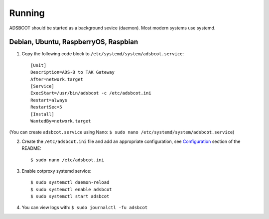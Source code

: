 Running
=======

ADSBCOT should be started as a background sevice (daemon). Most modern systems 
use systemd.


Debian, Ubuntu, RaspberryOS, Raspbian
-------------------------------------

1. Copy the following code block to ``/etc/systemd/system/adsbcot.service``::

    [Unit]
    Description=ADS-B to TAK Gateway
    After=network.target
    [Service]
    ExecStart=/usr/bin/adsbcot -c /etc/adsbcot.ini
    Restart=always
    RestartSec=5
    [Install]
    WantedBy=network.target

(You can create ``adsbcot.service`` using Nano: ``$ sudo nano /etc/systemd/system/adsbcot.service``)

2. Create the ``/etc/adsbcot.ini`` file and add an appropriate configuration, see `Configuration <#Configuration>`_ section of the README::
    
    $ sudo nano /etc/adsbcot.ini

3. Enable cotproxy systemd service::
    
    $ sudo systemctl daemon-reload
    $ sudo systemctl enable adsbcot
    $ sudo systemctl start adsbcot

4. You can view logs with: ``$ sudo journalctl -fu adsbcot``
